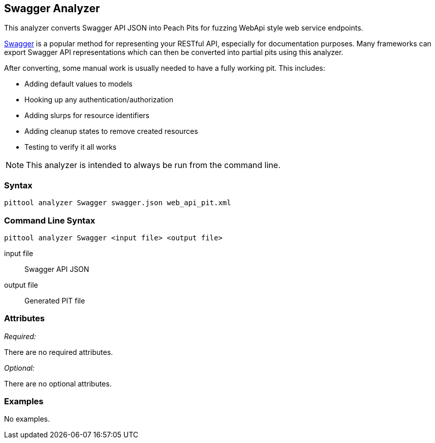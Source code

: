 [[Analyzers_Swagger]]

== Swagger Analyzer

This analyzer converts Swagger API JSON into Peach Pits for fuzzing WebApi style web service endpoints.

link:http://swagger.io[Swagger] is a popular method for representing your RESTful API, especially for documentation purposes. Many frameworks can export Swagger API representations which can then be converted into partial pits using this analyzer.

After converting, some manual work is usually needed to have a fully working pit.  This includes:

 * Adding default values to models
 * Hooking up any authentication/authorization
 * Adding slurps for resource identifiers
 * Adding cleanup states to remove created resources
 * Testing to verify it all works
 
NOTE: This analyzer is intended to always be run from the command line.

=== Syntax

----
pittool analyzer Swagger swagger.json web_api_pit.xml
----

=== Command Line Syntax

----
pittool analyzer Swagger <input file> <output file>
----

input file::
    Swagger API JSON

output file::
    Generated PIT file

=== Attributes

_Required:_

There are no required attributes.

_Optional:_

There are no optional attributes.

=== Examples

No examples.
